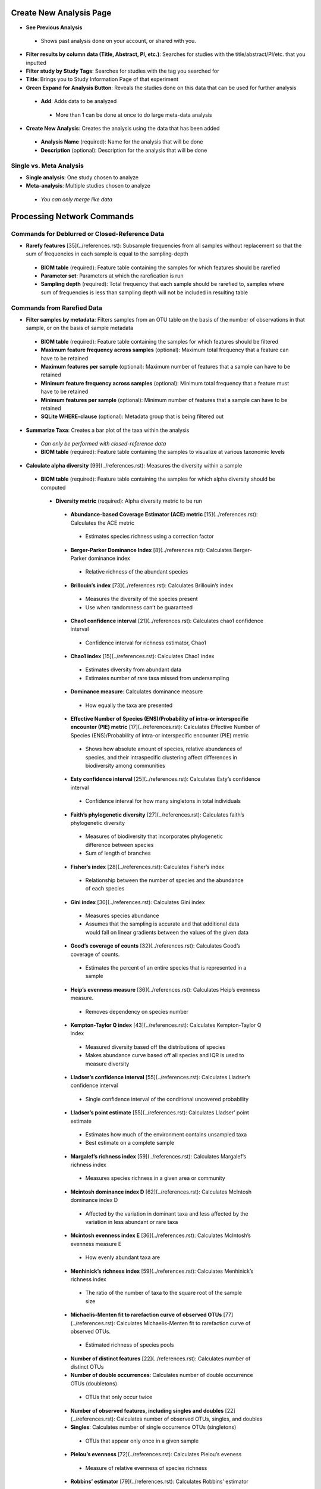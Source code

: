 Create New Analysis Page
========================
* **See Previous Analysis**
 * Shows past analysis done on your account, or shared with you.
* **Filter results by column data (Title, Abstract, PI, etc.)**: Searches for studies with the title/abstract/PI/etc. that you inputted
* **Filter study by Study Tags**: Searches for studies with the tag you searched for
* **Title**: Brings you to Study Information Page of that experiment
* **Green Expand for Analysis Button**: Reveals the studies done on this data that can be used for further analysis
 * **Add**: Adds data to be analyzed 
  * More than 1 can be done at once to do large meta-data analysis
* **Create New Analysis**: Creates the analysis using the data that has been added
 * **Analysis Name** (required): Name for the analysis that will be done
 * **Description** (optional): Description for the analysis that will be done
Single vs. Meta Analysis
------------------------------
* **Single analysis**: One study chosen to analyze 
* **Meta-analysis**: Multiple studies chosen to analyze
 * *You can only merge like data*

Processing Network Commands
===================================
Commands for Deblurred or Closed-Reference Data
-----------------------------------------------
* **Rarefy features** [35](../references.rst): Subsample frequencies from all samples without replacement so that the sum of frequencies in each sample is equal to the sampling-depth  
 *  **BIOM table** (required): Feature table containing the samples for which features should be rarefied
 *  **Parameter set**: Parameters at which the rarefication is run
 *  **Sampling depth** (required): Total frequency that each sample should be rarefied to, samples where sum of frequencies is less than sampling depth will not be included in resulting table
Commands from Rarefied Data
---------------------------
* **Filter samples by metadata**: Filters samples from an OTU table on the basis of the number of observations in that sample, or on the basis of sample metadata
 * **BIOM table** (required): Feature table containing the samples for which features should be filtered
 * **Maximum feature frequency across samples** (optional): Maximum total frequency that a feature can have to be retained
 * **Maximum features per sample** (optional): Maximum number of features that a sample can have to be retained
 * **Minimum feature frequency across samples** (optional): Minimum total frequency that a feature must have to be retained
 * **Minimum features per sample** (optional): Minimum number of features that a sample can have to be retained
 * **SQLite WHERE-clause** (optional): Metadata group that is being filtered out
* **Summarize Taxa**: Creates a bar plot of the taxa within the analysis
 * *Can only be performed with closed-reference data*
 * **BIOM table** (required): Feature table containing the samples to visualize at various taxonomic levels
* **Calculate alpha diversity** [99](../references.rst): Measures the diversity within a sample
 * **BIOM table** (required): Feature table containing the samples for which alpha diversity should be computed
  * **Diversity metric** (required): Alpha diversity metric to be run
   * **Abundance-based Coverage Estimator (ACE) metric** [15](../references.rst): Calculates the ACE metric
    * Estimates species richness using a correction factor
   * **Berger-Parker Dominance Index** [8](../references.rst): Calculates Berger-Parker dominance index
    * Relative richness of the abundant species 
   * **Brillouin’s index** [73](../references.rst): Calculates Brillouin’s index 
    * Measures the diversity of the species present
    * Use when randomness can’t be guaranteed
   * **Chao1 confidence interval** [21](../references.rst): Calculates chao1 confidence interval
    * Confidence interval for richness estimator, Chao1
   * **Chao1 index** [15](../references.rst): Calculates Chao1 index
    * Estimates diversity from abundant data
    * Estimates number of rare taxa missed from undersampling 
   * **Dominance measure**: Calculates dominance measure
    * How equally the taxa are presented
   * **Effective Number of Species (ENS)/Probability of intra-or interspecific encounter (PIE) metric** [17](../references.rst): Calculates Effective Number of Species (ENS)/Probability of intra-or interspecific encounter (PIE) metric
    * Shows how absolute amount of species, relative abundances of species, and their intraspecific clustering affect differences in biodiversity among communities
   * **Esty confidence interval** [25](../references.rst): Calculates Esty’s confidence interval
    * Confidence interval for how many singletons in total individuals
   * **Faith’s phylogenetic diversity** [27](../references.rst): Calculates faith’s phylogenetic diversity 
    * Measures of biodiversity that incorporates phylogenetic difference between species
    * Sum of length of branches
   * **Fisher’s index** [28](../references.rst): Calculates Fisher’s index
    * Relationship between the number of species and the abundance of each species
   * **Gini index** [30](../references.rst): Calculates Gini index
    * Measures species abundance
    * Assumes that the sampling is accurate and that additional data would fall on linear gradients between the values of the given data
   * **Good’s coverage of counts** [32](../references.rst): Calculates Good’s coverage of counts.
    * Estimates the percent of an entire species that is represented in a sample
   * **Heip’s evenness measure** [36](../references.rst): Calculates Heip’s evenness measure.
    * Removes dependency on species number 
   * **Kempton-Taylor Q index** [43](../references.rst): Calculates Kempton-Taylor Q index
    * Measured diversity based off the distributions of species 
    * Makes abundance curve based off all species and IQR is used to measure diversity
   * **Lladser’s confidence interval** [55](../references.rst): Calculates Lladser’s confidence interval
    * Single confidence interval of the conditional uncovered probability
   * **Lladser’s point estimate** [55](../references.rst): Calculates Lladser’ point estimate
    * Estimates how much of the environment contains unsampled taxa
    * Best estimate on a complete sample
   * **Margalef’s richness index** [59](../references.rst): Calculates Margalef’s richness index
    * Measures species richness in a given area or community
   * **Mcintosh dominance index D** [62](../references.rst): Calculates McIntosh dominance index D
    * Affected by the variation in dominant taxa and less affected by the variation in less abundant or rare taxa
   * **Mcintosh evenness index E** [36](../references.rst): Calculates McIntosh’s evenness measure E
    * How evenly abundant taxa are
   * **Menhinick’s richness index** [59](../references.rst): Calculates Menhinick’s richness index
    * The ratio of the number of taxa to the square root of the sample size
   * **Michaelis-Menten fit to rarefaction curve of observed OTUs** [77](../references.rst): Calculates Michaelis-Menten fit to rarefaction curve of observed OTUs.
    * Estimated richness of species pools
   * **Number of distinct features** [22](../references.rst): Calculates number of distinct OTUs
   * **Number of double occurrences**: Calculates number of double occurrence OTUs (doubletons)
    * OTUs that only occur twice
   * **Number of observed features, including singles and doubles** [22](../references.rst): Calculates number of observed OTUs, singles, and doubles
   * **Singles**: Calculates number of single occurrence OTUs (singletons)
    * OTUs that appear only once in a given sample
   * **Pielou’s evenness** [72](../references.rst): Calculates Pielou’s eveness
    * Measure of relative evenness of species richness
   * **Robbins’ estimator** [79](../references.rst): Calculates Robbins’ estimator
    * Probability of unobserved outcomes
   * **Shannon’s index** [83](../references.rst): Calculates Shannon’s index
    * Calculates richness and diversity using a natural logarithm 
    * Accounts for both abundance and evenness of the taxa present
   * **Simpson evenness measure E** [84](../references.rst): Calculates Simpson’s evenness measure E.
    * Diversity that account for the number of organisms and number of species 
   * **Simpson’s index** [84](../references.rst): Calculates Simpson’s index
    * Measures the relative abundance of the different species making up the sample richness
   * **Strong’s dominance index (Dw)** [89](../references.rst): Calculates Strong’s dominance index 
    * Measures species abundance unevenness
 * **Phylogenetic tree** (required for certain alpha diversities, ie. Faith PD): Phylogenetic tree to be used with alpha analyses (only include when necessary ie. Faith PD)
    * Currently only tree that can be used is the GreenGenes 97% OTU based phylogenetic tree
* **Calculate beta diversity** [99](../references.rst): Measured the diversity between samples
 * **BIOM table** (required): Feature table containing the samples for which beta diversity should be computed
 * **Adjust variance** [14](../references.rst) (phylogenetic only): Performs variance adjustment
  * Weighs distances based on the proportion of the relative abundance represented between the samples at a given node under evaluation
 * **Alpha value** (Generalized UniFrac only): Value of alpha controls importance of sample proportions. 1.0 is weighted normalized UniFrac. 0.0 is close to unweighted UniFrac, but only if the sample  are dichotomized.
 * **Bypass tips** (phylogenetic only): In a bifurcating tree, the tips make up about 50% of the nodes in a tree. By ignoring them, specificity can be traded for reduced compute time. This has the effect of collapsing the phylogeny, and is analogous (in concept) to moving from 99% to 97% OTUs
 * **Diversity metric** (required): Beta diversity metric to be run
  * **Bray-Curtis dissimilarity** [87](../references.rst): Calculates Bray–Curtis dissimilarity
   * Fraction of overabundant counts
  * **Canberra distance** [52](../references.rst): Calculates Canberra distance
   * Overabundance on a feature by feature basis
  * **Chebyshev distance** [11](../references.rst): Calculates Chebyshev distance
   * Maximum distance between two samples
  * **City-block distance** [69](../references.rst):  Calculates City-block distance
   * Similar to the Euclidean distance but the effect of a large difference in a single dimension is reduced
  * **Correlation coefficient** [29](../references.rst): Measures Correlation coefficient
   * Measure of strength and direction of linear relationship between samples
  * **Cosine Similarity** [68](../references.rst): Measures Cosine similarity
   * Ratio of the amount of common species in a sample to the mean of the two samples
  * **Dice measures** [24](../references.rst): Calculates Dice measure
   * Statistic used for comparing the similarity of two samples
   * Only counts true positives once
  * **Euclidean distance** [53](../references.rst): Measures Euclidean distance
   * Species-by-species distance matrix
  * **Generalized Unifrac** [18](../references.rst): Measures Generalized UniFrac
   * Detects a wider range of biological changes compared to unweighted and weighted UniFrac
  * **Hamming distance** [34](../references.rst): Measures Hamming distance
   * Minimum number of substitutions required to change one group to the other
  * **Jaccard similarity index** [41](../references.rst): Calculates Jaccard similarity index
   * Fraction of unique features, regardless of abundance
  * **Kulczynski dissimilarity index** [50](../references.rst): Measures Kulczynski dissimilarity index
   * Describes the dissimilarity between two samples
  * **Mahalanobis distance** [60](../references.rst): Calculates Mahalanobis distance
   * How many standard deviations one sample is away from the mean
   * Unitless and scale-invariant
   * Takes into account the correlations of the data set
  * **Matching components** [42](../references.rst): Measures Matching components
   * Compares indices under all possible situations
  * **Rogers-tanimoto distance** [90](../references.rst): Measures Rogers-Tanimoto distance
   * Allows the possibility of two samples, which are quite different from each other, to both be similar to a third
  * **Russel-Rao coefficient** [81](../references.rst): Calculates Russell-Rao coefficients
   * Equal weight is given to matches and non-matches
  * **Sokal-Michener coefficient** [85](../references.rst): Measures Sokal-Michener coefficient
   * Proportion of matches between samples
  * **Sokal-Sneath Index** [86](../references.rst): Calculates Sokal-Sneath index
   * Measure of species turnover
  * **Species-by-species Euclidean** [53](../references.rst): Measures Species-by-species Euclidean
   * Standardized Euclidean distance between two groups
   * Each coordinate difference between observations is scaled by dividing by the corresponding element of the standard deviation
  * **Squared Euclidean** [53](../references.rst): Measures squared Euclidean distance
   * Place progressively greater weight on samples that are farther apart
  * **Unweighted unifrac** [58](../references.rst): Measures unweighted UniFrac
   * Measures the fraction of unique branch length
  * **Weighted Minkowski metric** [13](../references.rst): Measures Weighted Minkowski metric
   * Allows the use of the k-means-type paradigm to cluster large data sets
  * **Weighted normalized UniFrac** [57](../references.rst): Measures Weighted normalized UniFrac
   * Takes into account abundance
   * Normalization adjusts for varying root-to-tip distances.
  * **Weighted unnormalized UniFrac** [57](../references.rst): Measures Weighted unnormalized UniFrac
   * Takes into account abundance
   * *Doesn't correct for unequal sampling effort or different evolutionary rates between taxa*
  * **Yule index** [28](../references.rst): Measures Yule index
   * Measures biodiversity
   * Determined by the diversity of species and the proportions between the abundance of those species.
 * **Number of jobs**: Number of workers to use
 * **Phylogenetic tree** (required for some beta diversities, ie. UniFrac): Phylogenetic tree to be used with beta analyses (only include when necessary ie. UniFrac)
  * Currently only tree that can be used is the GreenGenes 97% OTU based phylogenetic tree
Commands from Alpha Diversity Data
----------------------------------
* **Alpha Correlation** [80](../references.rst): Determines if the numeric sample metadata category is correlated with alpha diversity
 * **Correlation Method** (required): Correction test being applied
  * **Spearman** [88](../references.rst): Measures if there is a linear relationship between 2 variables
  * **Pearson** [70](../references.rst): Measures how strong the linear relationship is between 2 variables
 * **Alpha Vectors** (required): Vector of alpha diversity values by sample
Commands from Beta Diversity Data
* **Perform Principal Coordinate Analysis (PCoA)** [71](../references.rst): Visualizes the similarities and differences between samples using Emperor Plots [95](../references.rst)
 * **Distance matrix** (required): Distance matrix on which the PCoA should be computed
* **Beta Group Significance**: Determines whether groups of samples are significantly different from one another using a permutation-based statistical test
 * **Distance matrix** (required): Matrix of distances between pairs of samples
 * **Comparison Type** (required): Perform or not perform pairwise tests between all pairs of groups in addition to the test across all groups
 * **Metadata category** (required): Category from metadata file or artifact viewable as metadata
 * **Method** (required): Correlation test being applied
  * **Anosim** [20](../references.rst):  Describes the strength and significance that a category has in determining the distances between points and can accept either categorical or continuous variables in the metadata mapping file
  * **Permanova** [4](../references.rst): Describes the strength and significance that a category has in determining the distances between points and can accept categorical variables
 * **Number of permutations** (required): Number of permutations to be run when computing p-values 
* **Beta Correlation**: Identifies a correlation between the distance matrix and a numeric sample metadata category
 * **Distance-matrix** (required): Matrix of distances between pairs of samples
 * **Correlation method** (required): Correlation test being applied
  * **Spearman** [88](../references.rst): Measures if there is a linear relationship between 2 variables
  * **Pearson** [70](../references.rst): Measures how strong the linear relationship is between 2 variables
 * **Metadata-category** (required): Category from metadata file or artifact viewable as metadata
 * **Number of permutations** (required): Number of permutations to be run when computing p-values
Processing Network Page: Results
================================
Taxa Bar Plot
--------------
* **Taxonomic Level**: How specific the taxa will be displayed 
 * 1- Kingdom, 2- Phylum, 3- Class, 4- Order, 5- Genus, 6- Species, 7- Subspecies
* **Color Palette**: Changes the coloring of your taxa bar plot
 * **Discrete**: Each taxon is a different color
 * **Continuous**: Each taxon is a different shade of one color
* **Sort Sample By**: Sorts data by sample metadata or taxonomic abundance and either by ascending or descending order
Alpha Diversity Results
-----------------------
* **Boxplot**: Shows how different measures of alpha diversity correlate with different metadata categories
* **Category**: Choose the metadata category you would like to analyze
* **Kruskal-Wallis** [49](../references.rst): Result of Kruskal-Wallis tests
 * Says if differences are statistically significant
Alpha Correlation Results
-------------------------
* **Boxplot**: Shows how different measures of alpha diversity correlate with different metadata categories
 * Gives the Spearman or Pearson result (rho and p-value)
Beta Diversity Result
---------------------
* **Distance Matrix**: Dissimilarity value for each pairwise comparison
PCoA Result
-----------
* **Emperor Plot**: Visualization of similarities/dissimilarities between samples
 * **Color Category**: Groups each sample by the given category chosen by a given color
 * **Colors**: Choose colors for each group
 * **Visibility** Allows for making certain samples invisible
  * *Does not remove them from the analysis*
   * Must perform filtering to do that
 * **Shape**: Groups each sample by the given category chosen by a given shape  
 * **Axis**: Change the position of the axis as well as the color of the graph
 * **Scale**: Change the size of a given category 
Beta Group Significance
------------------------
* **Boxplot**: Shows how different measures of beta diversity correlate with different metadata categories
* Gives the Permanova or Anosim result (psuedo-F and p-value)
Beta Correlation
----------------
* Gives the Spearman or Pearson result (rho and p-value)
 * **Spearman** [88](../references.rst): Measures if there is a linear relationship between 2 variables
 * **Pearson** [70](../references.rst): Measures how strong the linear relationship is between 2 variables
* Gives scatterplot of the distance matrix on the y and the variable being tested on the x-axis
